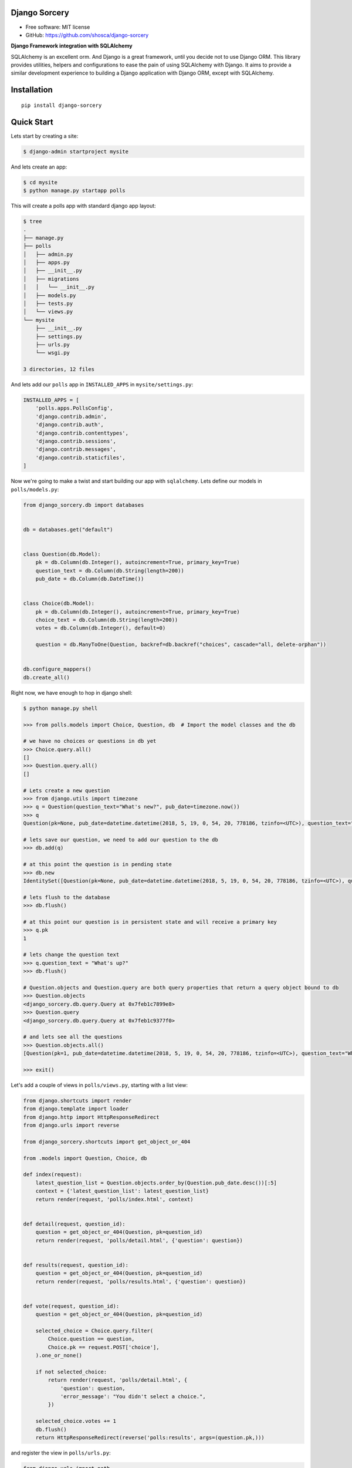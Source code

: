 Django Sorcery
==============

|Build Status| |Read The Docs| |PyPI version| |Coveralls Status|

* Free software: MIT license
* GitHub: https://github.com/shosca/django-sorcery

**Django Framework integration with SQLAlchemy**

SQLAlchemy is an excellent orm. And Django is a great framework, until you decide not to use Django ORM. This library
provides utilities, helpers and configurations to ease the pain of using SQLAlchemy with Django. It aims to provide
a similar development experience to building a Django application with Django ORM, except with SQLAlchemy.

Installation
============

::

    pip install django-sorcery

Quick Start
===========

Lets start by creating a site:

.. code:: console

    $ django-admin startproject mysite

And lets create an app:

.. code:: console

    $ cd mysite
    $ python manage.py startapp polls

This will create a polls app with standard django app layout:

.. code:: console

    $ tree
    .
    ├── manage.py
    ├── polls
    │   ├── admin.py
    │   ├── apps.py
    │   ├── __init__.py
    │   ├── migrations
    │   │   └── __init__.py
    │   ├── models.py
    │   ├── tests.py
    │   └── views.py
    └── mysite
        ├── __init__.py
        ├── settings.py
        ├── urls.py
        └── wsgi.py

    3 directories, 12 files

And lets add our ``polls`` app in ``INSTALLED_APPS`` in ``mysite/settings.py``:

.. code:: python

    INSTALLED_APPS = [
        'polls.apps.PollsConfig',
        'django.contrib.admin',
        'django.contrib.auth',
        'django.contrib.contenttypes',
        'django.contrib.sessions',
        'django.contrib.messages',
        'django.contrib.staticfiles',
    ]

Now we're going to make a twist and start building our app with ``sqlalchemy``. Lets define our models in
``polls/models.py``:

.. code:: python

    from django_sorcery.db import databases


    db = databases.get("default")


    class Question(db.Model):
        pk = db.Column(db.Integer(), autoincrement=True, primary_key=True)
        question_text = db.Column(db.String(length=200))
        pub_date = db.Column(db.DateTime())


    class Choice(db.Model):
        pk = db.Column(db.Integer(), autoincrement=True, primary_key=True)
        choice_text = db.Column(db.String(length=200))
        votes = db.Column(db.Integer(), default=0)

        question = db.ManyToOne(Question, backref=db.backref("choices", cascade="all, delete-orphan"))


    db.configure_mappers()
    db.create_all()

Right now, we have enough to hop in django shell:

.. code:: console

    $ python manage.py shell

    >>> from polls.models import Choice, Question, db  # Import the model classes and the db

    # we have no choices or questions in db yet
    >>> Choice.query.all()
    []
    >>> Question.query.all()
    []

    # Lets create a new question
    >>> from django.utils import timezone
    >>> q = Question(question_text="What's new?", pub_date=timezone.now())
    >>> q
    Question(pk=None, pub_date=datetime.datetime(2018, 5, 19, 0, 54, 20, 778186, tzinfo=<UTC>), question_text="What's new?")

    # lets save our question, we need to add our question to the db
    >>> db.add(q)

    # at this point the question is in pending state
    >>> db.new
    IdentitySet([Question(pk=None, pub_date=datetime.datetime(2018, 5, 19, 0, 54, 20, 778186, tzinfo=<UTC>), question_text="What's new?")])

    # lets flush to the database
    >>> db.flush()

    # at this point our question is in persistent state and will receive a primary key
    >>> q.pk
    1

    # lets change the question text
    >>> q.question_text = "What's up?"
    >>> db.flush()

    # Question.objects and Question.query are both query properties that return a query object bound to db
    >>> Question.objects
    <django_sorcery.db.query.Query at 0x7feb1c7899e8>
    >>> Question.query
    <django_sorcery.db.query.Query at 0x7feb1c9377f0>

    # and lets see all the questions
    >>> Question.objects.all()
    [Question(pk=1, pub_date=datetime.datetime(2018, 5, 19, 0, 54, 20, 778186, tzinfo=<UTC>), question_text="What's up?")]

    >>> exit()

Let's add a couple of views in ``polls/views.py``, starting with a list view:

.. code:: python

    from django.shortcuts import render
    from django.template import loader
    from django.http import HttpResponseRedirect
    from django.urls import reverse

    from django_sorcery.shortcuts import get_object_or_404

    from .models import Question, Choice, db

    def index(request):
        latest_question_list = Question.objects.order_by(Question.pub_date.desc())[:5]
        context = {'latest_question_list': latest_question_list}
        return render(request, 'polls/index.html', context)


    def detail(request, question_id):
        question = get_object_or_404(Question, pk=question_id)
        return render(request, 'polls/detail.html', {'question': question})


    def results(request, question_id):
        question = get_object_or_404(Question, pk=question_id)
        return render(request, 'polls/results.html', {'question': question})


    def vote(request, question_id):
        question = get_object_or_404(Question, pk=question_id)

        selected_choice = Choice.query.filter(
            Choice.question == question,
            Choice.pk == request.POST['choice'],
        ).one_or_none()

        if not selected_choice:
            return render(request, 'polls/detail.html', {
                'question': question,
                'error_message': "You didn't select a choice.",
            })

        selected_choice.votes += 1
        db.flush()
        return HttpResponseRedirect(reverse('polls:results', args=(question.pk,)))

and register the view in ``polls/urls.py``:

.. code:: python

    from django.urls import path

    from . import views


    app_name = 'polls'
    urlpatterns = [
        path('', views.index, name='index'),
        path('<int:question_id>/', views.detail, name='detail'),
        path('<int:question_id>/results', views.results, name='results'),
        path('<int:question_id>/vote', views.vote, name='vote'),
    ]

and register the ``SQLAlchemyMiddleware`` to provide unit-of-work per request pattern:

.. code:: python

    MIDDLEWARE = [
        'django_sorcery.db.middleware.SQLAlchemyMiddleware',
        # ...
    ]

and add some templates:

``polls/templates/polls/index.html``:

.. code:: html

    {% if latest_question_list %}
    <ul>
    {% for question in latest_question_list %}
    <li><a href="{% url 'polls:detail' question.pk %}">{{ question.question_text }}</a></li>
    {% endfor %}
    </ul>
    {% else %}
    <p>No polls are available.</p>
    {% endif %}

``polls/templates/polls/detail.html``:

.. code:: html

    <h1>{{ question.question_text }}</h1>

    {% if error_message %}<p><strong>{{ error_message }}</strong></p>{% endif %}

    <form action="{% url 'polls:vote' question.pk %}" method="post">
    {% csrf_token %}
    {% for choice in question.choices %}
        <input type="radio" name="choice" id="choice{{ forloop.counter }}" value="{{ choice.pk }}" />
        <label for="choice{{ forloop.counter }}">{{ choice.choice_text }}</label><br />
    {% endfor %}
    <input type="submit" value="Vote" />
    </form>


``polls/templates/polls/results.html``:

.. code:: html

    <h1>{{ question.question_text }}</h1>

    <ul>
    {% for choice in question.choices %}
        <li>{{ choice.choice_text }} -- {{ choice.votes }} vote{{ choice.votes|pluralize }}</li>
    {% endfor %}
    </ul>

    <a href="{% url 'polls:detail' question.pk %}">Vote again?</a>

This is all fine but we can do one better using generic views. Lets adjust our views in ``polls/views.py``:

.. code:: python

    from django.shortcuts import render
    from django.http import HttpResponseRedirect
    from django.urls import reverse

    from django_sorcery.shortcuts import get_object_or_404
    from django_sorcery import views

    from .models import Question, Choice, db


    class IndexView(views.ListView):
        template_name = 'polls/index.html'
        context_object_name = 'latest_question_list'

        def get_queryset(self):
            return Question.objects.order_by(Question.pub_date.desc())[:5]


    class DetailView(views.DetailView):
        model = Question
        session = db
        template_name = 'polls/detail.html'


    class ResultsView(DetailView):
        template_name = 'polls/results.html'


    def vote(request, question_id):
        question = get_object_or_404(Question, pk=question_id)

        selected_choice = Choice.query.filter(
            Choice.question == question,
            Choice.pk == request.POST['choice'],
        ).one_or_none()

        if not selected_choice:
            return render(request, 'polls/detail.html', {
                'question': question,
                'error_message': "You didn't select a choice.",
            })

        selected_choice.votes += 1
        db.flush()
        return HttpResponseRedirect(reverse('polls:results', args=(question.pk,)))

and adjust the ``polls/urls.py`` like:

.. code:: python

    from django.urls import path

    from . import views


    app_name = 'polls'
    urlpatterns = [
        path('', views.IndexView.as_view(), name='index'),
        path('<int:pk>/', views.DetailView.as_view(), name='detail'),
        path('<int:pk>/results', views.ResultsView.as_view(), name='results'),
        path('<int:question_id>/vote', views.vote, name='vote'),
    ]

The default values for ``template_name`` and ``context_object_name`` are similar to django's generic views. If we
handn't defined those the default for template names would've been ``polls/question_detail.html`` and
``polls/question_list.html`` for the detail and list template names, and ``question`` and ``question_list`` for context
names for detail and list views.


.. |Build Status| image:: https://travis-ci.org/shosca/django-sorcery.svg?branch=master
   :target: https://travis-ci.org/shosca/django-sorcery
.. |Read The Docs| image:: https://readthedocs.org/projects/django-sorcery/badge/?version=latest
   :target: http://django-sorcery.readthedocs.io/en/latest/?badge=latest
.. |PyPI version| image:: https://badge.fury.io/py/django-sorcery.svg
   :target: https://badge.fury.io/py/django-sorcery
.. |Coveralls Status| image:: https://coveralls.io/repos/github/shosca/django-sorcery/badge.svg?branch=master
   :target: https://coveralls.io/github/shosca/django-sorcery?branch=master


